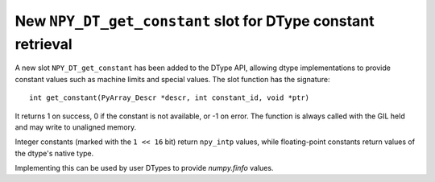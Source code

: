 New ``NPY_DT_get_constant`` slot for DType constant retrieval
-------------------------------------------------------------
A new slot ``NPY_DT_get_constant`` has been added to the DType API, allowing
dtype implementations to provide constant values such as machine limits and
special values. The slot function has the signature::

    int get_constant(PyArray_Descr *descr, int constant_id, void *ptr)

It returns 1 on success, 0 if the constant is not available, or -1 on error.
The function is always called with the GIL held and may write to unaligned memory.

Integer constants (marked with the ``1 << 16`` bit) return ``npy_intp`` values,
while floating-point constants return values of the dtype's native type.

Implementing this can be used by user DTypes to provide `numpy.finfo` values.